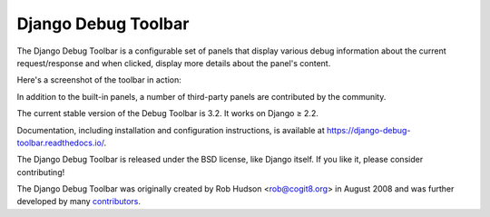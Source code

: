 ====================
Django Debug Toolbar
====================

.. image:: https://jazzband.co/static/img/badge.svg
   :target: https://jazzband.co/
   :alt: Jazzband

.. image:: https://github.com/jazzband/django-debug-toolbar/workflows/Test/badge.svg
   :target: https://github.com/jazzband/django-debug-toolbar/actions
   :alt: Build Status

.. image:: https://codecov.io/gh/jazzband/django-debug-toolbar/branch/master/graph/badge.svg
   :target: https://codecov.io/gh/jazzband/django-debug-toolbar
   :alt: Test coverage status

.. image:: https://img.shields.io/pypi/pyversions/django-debug-toolbar
   :target: https://pypi.python.org/pypi/django-debug-toolbar
   :alt: Supported Python versions

.. image:: https://img.shields.io/pypi/djversions/django-debug-toolbar
   :target: https://pypi.org/project/django-debug-toolbar
   :alt: Supported Django versions

The Django Debug Toolbar is a configurable set of panels that display various
debug information about the current request/response and when clicked, display
more details about the panel's content.

Here's a screenshot of the toolbar in action:

.. image:: https://raw.github.com/jazzband/django-debug-toolbar/master/example/django-debug-toolbar.png
   :alt: Django Debug Toolbar screenshot

In addition to the built-in panels, a number of third-party panels are
contributed by the community.

The current stable version of the Debug Toolbar is 3.2. It works on
Django ≥ 2.2.

Documentation, including installation and configuration instructions, is
available at https://django-debug-toolbar.readthedocs.io/.

The Django Debug Toolbar is released under the BSD license, like Django
itself. If you like it, please consider contributing!

The Django Debug Toolbar was originally created by Rob Hudson <rob@cogit8.org>
in August 2008 and was further developed by many contributors_.

.. _contributors: https://github.com/jazzband/django-debug-toolbar/graphs/contributors
